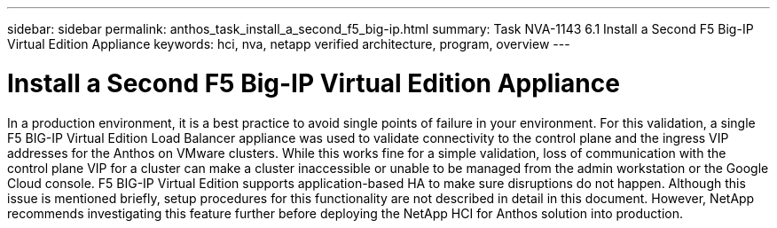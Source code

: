 ---
sidebar: sidebar
permalink: anthos_task_install_a_second_f5_big-ip.html
summary: Task NVA-1143 6.1 Install a Second F5 Big-IP Virtual Edition Appliance
keywords: hci, nva, netapp verified architecture, program, overview
---

= Install a Second F5 Big-IP Virtual Edition Appliance

:hardbreaks:
:nofooter:
:icons: font
:linkattrs:
:imagesdir: ./media/

[.lead]
In a production environment, it is a best practice to avoid single points of failure in your environment. For this validation, a single F5 BIG-IP Virtual Edition Load Balancer appliance was used to validate connectivity to the control plane and the ingress VIP addresses for the Anthos on VMware clusters. While this works fine for a simple validation, loss of communication with the control plane VIP for a cluster can make a cluster inaccessible or unable to be managed from the admin workstation or the Google Cloud console. F5 BIG-IP Virtual Edition supports application-based HA to make sure disruptions do not happen. Although this issue is mentioned briefly, setup procedures for this functionality are not described in detail in this document. However, NetApp recommends investigating this feature further before deploying the NetApp HCI for Anthos solution into production.
